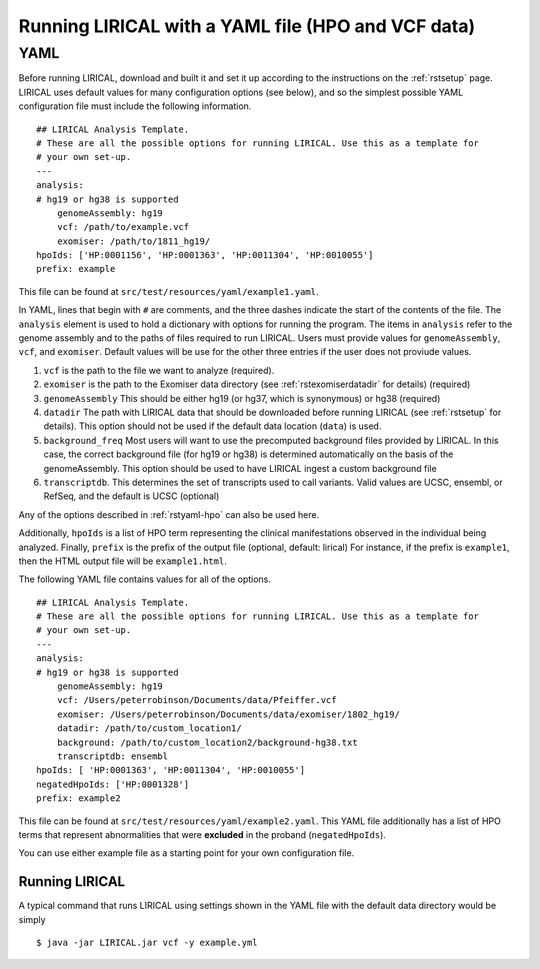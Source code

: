 .. _rstyaml-vcf:

Running LIRICAL with a YAML file (HPO and VCF data)
===================================================


YAML
----
Before running LIRICAL, download and built it and set it up according to the instructions on the :ref:`rstsetup` page.
LIRICAL uses default values for many configuration options (see below), and so the simplest possible YAML configuration
file must include the following information. ::

    ## LIRICAL Analysis Template.
    # These are all the possible options for running LIRICAL. Use this as a template for
    # your own set-up.
    ---
    analysis:
    # hg19 or hg38 is supported
        genomeAssembly: hg19
        vcf: /path/to/example.vcf
        exomiser: /path/to/1811_hg19/
    hpoIds: ['HP:0001156', 'HP:0001363', 'HP:0011304', 'HP:0010055']
    prefix: example


This file can be found at ``src/test/resources/yaml/example1.yaml``.



In YAML, lines that begin with ``#`` are comments, and the three dashes
indicate the start of the contents of the file. The ``analysis`` element is used to hold a dictionary with options for
running the program. The items in ``analysis`` refer to the genome assembly and to the paths of files required to run LIRICAL.
Users must provide values for ``genomeAssembly``, ``vcf``, and ``exomiser``. Default values will be use for the
other three entries if the user does not proviude values.


1. ``vcf`` is the path to the file we want to analyze (required).
2. ``exomiser`` is the path to the Exomiser data directory (see :ref:`rstexomiserdatadir` for details) (required)
3. ``genomeAssembly`` This should be either hg19 (or hg37, which is synonymous) or hg38 (required)
4. ``datadir`` The path with LIRICAL data that should be downloaded before running LIRICAL (see :ref:`rstsetup` for details). This option should not be used if the default data location (``data``) is used.
5. ``background_freq`` Most users will want to use the precomputed background files provided by LIRICAL. In this case, the correct background file (for hg19 or hg38) is determined automatically on the basis of the genomeAssembly. This option should be used to have LIRICAL ingest a custom background file
6. ``transcriptdb``. This determines the set of transcripts used to call variants. Valid values are UCSC, ensembl, or RefSeq, and the default is UCSC (optional)

Any of the options described in :ref:`rstyaml-hpo` can also be used here.

Additionally, ``hpoIds`` is a list of HPO term representing the clinical manifestations observed in the individual being analyzed.
Finally,  ``prefix`` is the prefix of the output file (optional, default: lirical) For instance, if the prefix is ``example1``, then the HTML output file will be
``example1.html``.


The following YAML file contains values for all of the options. ::

    ## LIRICAL Analysis Template.
    # These are all the possible options for running LIRICAL. Use this as a template for
    # your own set-up.
    ---
    analysis:
    # hg19 or hg38 is supported
        genomeAssembly: hg19
        vcf: /Users/peterrobinson/Documents/data/Pfeiffer.vcf
        exomiser: /Users/peterrobinson/Documents/data/exomiser/1802_hg19/
        datadir: /path/to/custom_location1/
        background: /path/to/custom_location2/background-hg38.txt
        transcriptdb: ensembl
    hpoIds: [ 'HP:0001363', 'HP:0011304', 'HP:0010055']
    negatedHpoIds: ['HP:0001328']
    prefix: example2


This file can be found at ``src/test/resources/yaml/example2.yaml``. This YAML file additionally has a list
of HPO terms that represent abnormalities that were **excluded** in the proband (``negatedHpoIds``).

You can use either example file as a starting point for your own configuration file.


Running LIRICAL
~~~~~~~~~~~~~~~


A typical command that runs LIRICAL using settings shown in the YAML file with the default data directory would be simply ::

    $ java -jar LIRICAL.jar vcf -y example.yml



